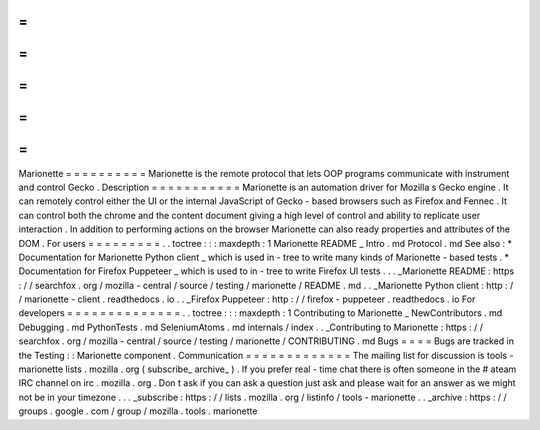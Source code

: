 =
=
=
=
=
=
=
=
=
=
Marionette
=
=
=
=
=
=
=
=
=
=
Marionette
is
the
remote
protocol
that
lets
OOP
programs
communicate
with
instrument
and
control
Gecko
.
Description
=
=
=
=
=
=
=
=
=
=
=
Marionette
is
an
automation
driver
for
Mozilla
s
Gecko
engine
.
It
can
remotely
control
either
the
UI
or
the
internal
JavaScript
of
Gecko
-
based
browsers
such
as
Firefox
and
Fennec
.
It
can
control
both
the
chrome
and
the
content
document
giving
a
high
level
of
control
and
ability
to
replicate
user
interaction
.
In
addition
to
performing
actions
on
the
browser
Marionette
can
also
ready
properties
and
attributes
of
the
DOM
.
For
users
=
=
=
=
=
=
=
=
=
.
.
toctree
:
:
:
maxdepth
:
1
Marionette
README
_
Intro
.
md
Protocol
.
md
See
also
:
*
Documentation
for
Marionette
Python
client
_
which
is
used
in
-
tree
to
write
many
kinds
of
Marionette
-
based
tests
.
*
Documentation
for
Firefox
Puppeteer
_
which
is
used
to
in
-
tree
to
write
Firefox
UI
tests
.
.
.
_Marionette
README
:
https
:
/
/
searchfox
.
org
/
mozilla
-
central
/
source
/
testing
/
marionette
/
README
.
md
.
.
_Marionette
Python
client
:
http
:
/
/
marionette
-
client
.
readthedocs
.
io
.
.
_Firefox
Puppeteer
:
http
:
/
/
firefox
-
puppeteer
.
readthedocs
.
io
For
developers
=
=
=
=
=
=
=
=
=
=
=
=
=
=
.
.
toctree
:
:
:
maxdepth
:
1
Contributing
to
Marionette
_
NewContributors
.
md
Debugging
.
md
PythonTests
.
md
SeleniumAtoms
.
md
internals
/
index
.
.
_Contributing
to
Marionette
:
https
:
/
/
searchfox
.
org
/
mozilla
-
central
/
source
/
testing
/
marionette
/
CONTRIBUTING
.
md
Bugs
=
=
=
=
Bugs
are
tracked
in
the
Testing
:
:
Marionette
component
.
Communication
=
=
=
=
=
=
=
=
=
=
=
=
=
The
mailing
list
for
discussion
is
tools
-
marionette
lists
.
mozilla
.
org
(
subscribe_
archive_
)
.
If
you
prefer
real
-
time
chat
there
is
often
someone
in
the
#
ateam
IRC
channel
on
irc
.
mozilla
.
org
.
Don
t
ask
if
you
can
ask
a
question
just
ask
and
please
wait
for
an
answer
as
we
might
not
be
in
your
timezone
.
.
.
_subscribe
:
https
:
/
/
lists
.
mozilla
.
org
/
listinfo
/
tools
-
marionette
.
.
_archive
:
https
:
/
/
groups
.
google
.
com
/
group
/
mozilla
.
tools
.
marionette
